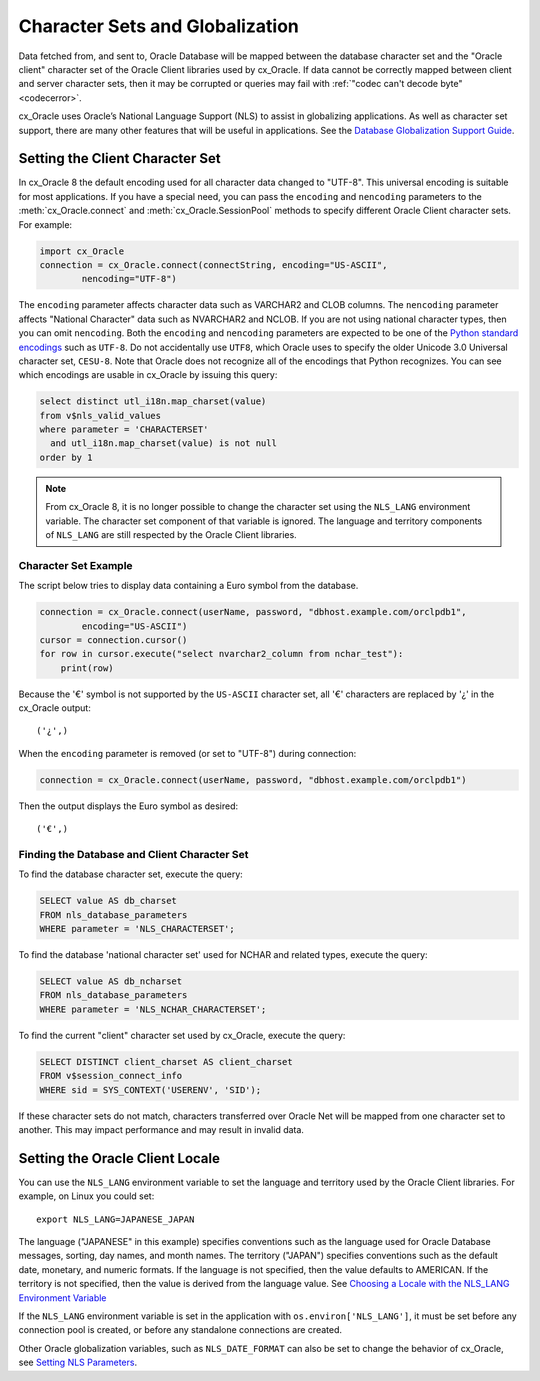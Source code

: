 .. _globalization:

********************************
Character Sets and Globalization
********************************

Data fetched from, and sent to, Oracle Database will be mapped between the
database character set and the "Oracle client" character set of the Oracle
Client libraries used by cx_Oracle.  If data cannot be correctly mapped between
client and server character sets, then it may be corrupted or queries may fail
with :ref:`"codec can't decode byte" <codecerror>`.

cx_Oracle uses Oracle’s National Language Support (NLS) to assist in
globalizing applications.  As well as character set support, there are many
other features that will be useful in applications.  See the
`Database Globalization Support Guide
<https://www.oracle.com/pls/topic/lookup?ctx=dblatest&id=NLSPG>`__.


Setting the Client Character Set
================================

In cx_Oracle 8 the default encoding used for all character data changed to
"UTF-8". This universal encoding is suitable for most applications.  If you
have a special need, you can pass the ``encoding`` and ``nencoding`` parameters
to the :meth:`cx_Oracle.connect` and :meth:`cx_Oracle.SessionPool` methods to
specify different Oracle Client character sets. For example:

.. code-block:: python

    import cx_Oracle
    connection = cx_Oracle.connect(connectString, encoding="US-ASCII",
            nencoding="UTF-8")

The ``encoding`` parameter affects character data such as VARCHAR2 and CLOB
columns.  The ``nencoding`` parameter affects "National Character" data such as
NVARCHAR2 and NCLOB.  If you are not using national character types, then you
can omit ``nencoding``. Both the ``encoding`` and ``nencoding`` parameters are
expected to be one of the `Python standard encodings
<https://docs.python.org/3/library/codecs.html#standard-encodings>`__ such as
``UTF-8``. Do not accidentally use ``UTF8``, which Oracle uses to specify the
older Unicode 3.0 Universal character set, ``CESU-8``. Note that Oracle does
not recognize all of the encodings that Python recognizes. You can see which
encodings are usable in cx_Oracle by issuing this query:

.. code-block:: sql

    select distinct utl_i18n.map_charset(value)
    from v$nls_valid_values
    where parameter = 'CHARACTERSET'
      and utl_i18n.map_charset(value) is not null
    order by 1

.. note::

    From cx_Oracle 8, it is no longer possible to change the character set
    using the ``NLS_LANG`` environment variable.  The character set component
    of that variable is ignored.  The language and territory components of
    ``NLS_LANG`` are still respected by the Oracle Client libraries.

Character Set Example
---------------------

The script below tries to display data containing a Euro symbol from the
database.

.. code-block:: python

    connection = cx_Oracle.connect(userName, password, "dbhost.example.com/orclpdb1",
            encoding="US-ASCII")
    cursor = connection.cursor()
    for row in cursor.execute("select nvarchar2_column from nchar_test"):
        print(row)

Because the '€' symbol is not supported by the ``US-ASCII`` character set, all
'€' characters are replaced by '¿' in the cx_Oracle output::

    ('¿',)

When the ``encoding`` parameter is removed (or set to "UTF-8") during connection:

.. code-block:: python

    connection = cx_Oracle.connect(userName, password, "dbhost.example.com/orclpdb1")

Then the output displays the Euro symbol as desired::

    ('€',)

.. _findingcharset:

Finding the Database and Client Character Set
---------------------------------------------

To find the database character set, execute the query:

.. code-block:: sql

    SELECT value AS db_charset
    FROM nls_database_parameters
    WHERE parameter = 'NLS_CHARACTERSET';

To find the database 'national character set' used for NCHAR and related types,
execute the query:

.. code-block:: sql

     SELECT value AS db_ncharset
     FROM nls_database_parameters
     WHERE parameter = 'NLS_NCHAR_CHARACTERSET';

To find the current "client" character set used by cx_Oracle, execute the
query:

.. code-block:: sql

    SELECT DISTINCT client_charset AS client_charset
    FROM v$session_connect_info
    WHERE sid = SYS_CONTEXT('USERENV', 'SID');

If these character sets do not match, characters transferred over Oracle Net
will be mapped from one character set to another.  This may impact performance
and may result in invalid data.

Setting the Oracle Client Locale
================================

You can use the ``NLS_LANG`` environment variable to set the language and
territory used by the Oracle Client libraries.  For example, on Linux you could
set::

    export NLS_LANG=JAPANESE_JAPAN

The language ("JAPANESE" in this example) specifies conventions such as the
language used for Oracle Database messages, sorting, day names, and month
names.  The territory ("JAPAN") specifies conventions such as the default date,
monetary, and numeric formats. If the language is not specified, then the value
defaults to AMERICAN.  If the territory is not specified, then the value is
derived from the language value.  See `Choosing a Locale with the NLS_LANG
Environment Variable
<https://www.oracle.com/pls/topic/lookup?ctx=dblatest&id=GUID-86A29834-AE29-4BA5-8A78-E19C168B690A>`__

If the ``NLS_LANG`` environment variable is set in the application with
``os.environ['NLS_LANG']``, it must be set before any connection pool is
created, or before any standalone connections are created.

Other Oracle globalization variables, such as ``NLS_DATE_FORMAT`` can also be
set to change the behavior of cx_Oracle, see `Setting NLS Parameters
<https://www.oracle.com/pls/topic/lookup?ctx=dblatest&
id=GUID-6475CA50-6476-4559-AD87-35D431276B20>`__.
